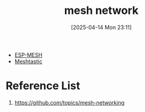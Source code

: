 :PROPERTIES:
:ID:       5ac44b73-e515-4d5d-899e-0cc0277b3d55
:END:
#+title: mesh network
#+date: [2025-04-14 Mon 23:11]

+ [[id:721feedb-98fa-49bc-85ca-09c26e113dae][ESP-MESH]]
+ [[id:a5ca824d-cfa0-49e1-b7e2-90a16de8ac91][Meshtastic]]

* Reference List
1. https://github.com/topics/mesh-networking
